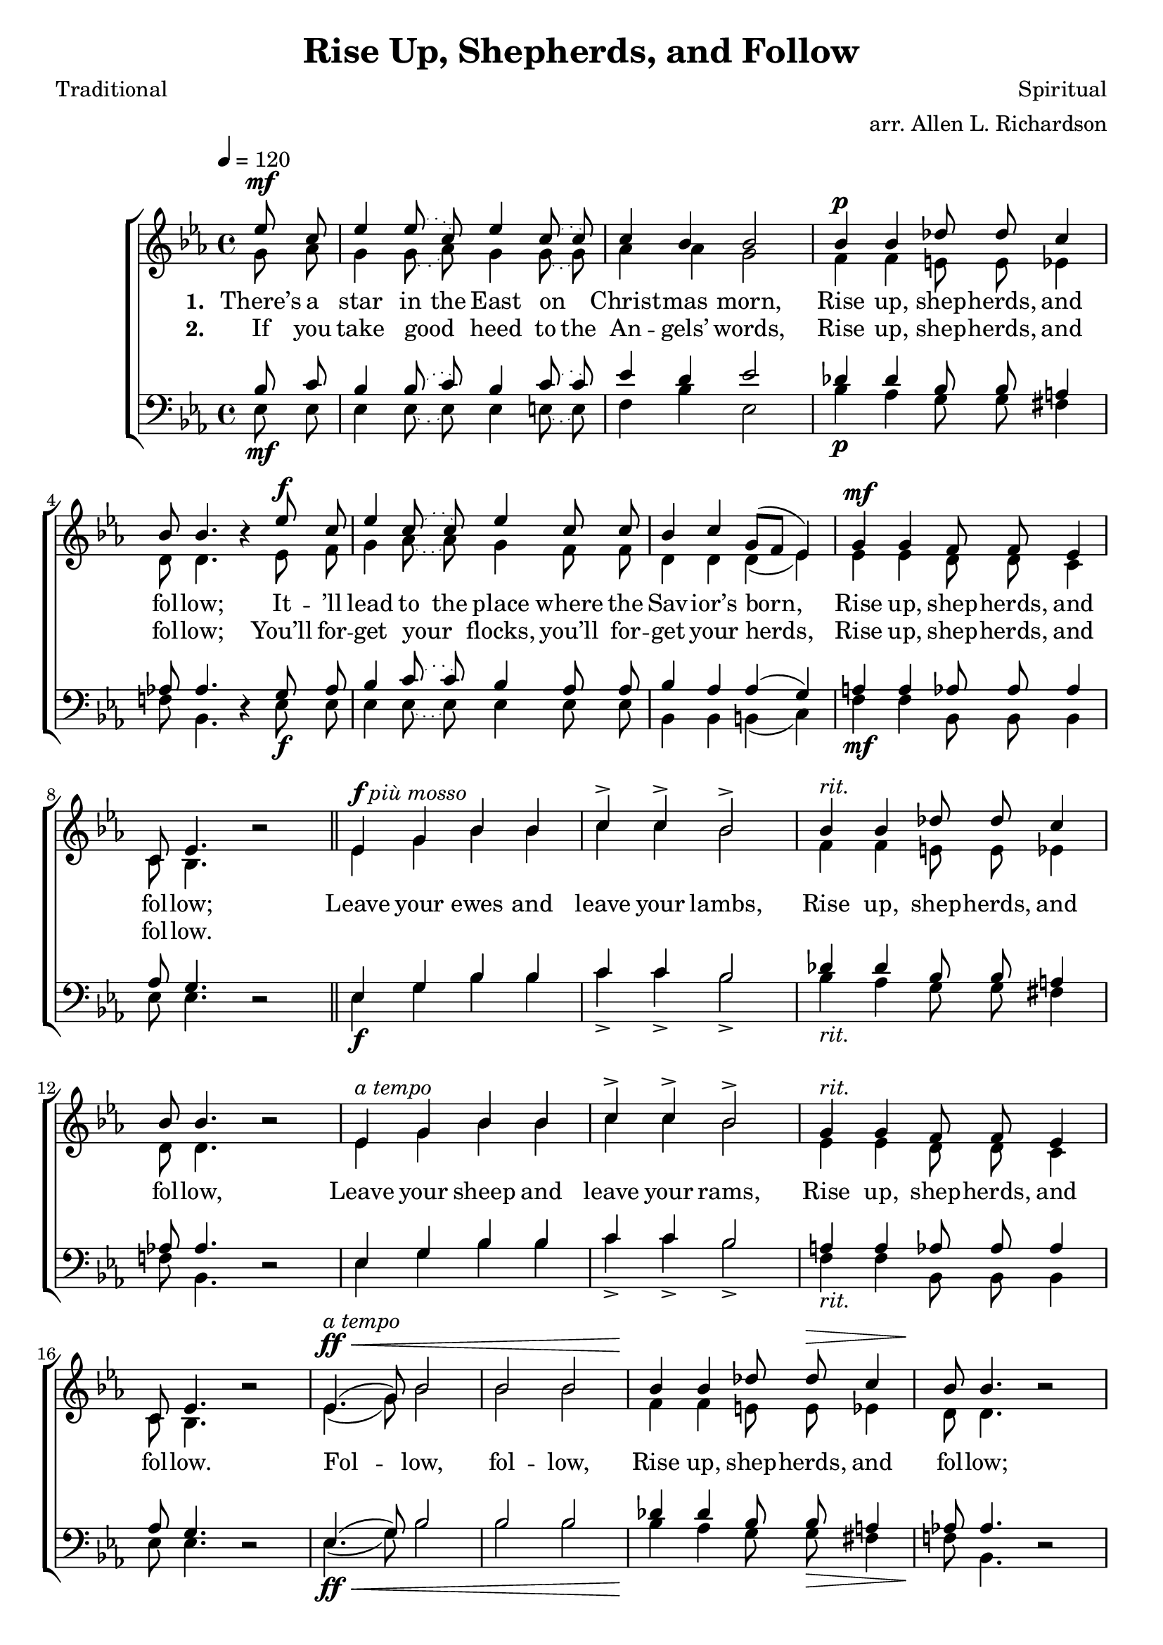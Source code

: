 ﻿\version "2.14.2"

\header {
  title = "Rise Up, Shepherds, and Follow"
  poet = "Traditional"
  composer = "Spiritual"
  arranger = "arr. Allen L. Richardson"
  source = ""
}

global = {
    \key ees \major
    \time 4/4
    \tempo 4 = 120
}

sopMusic = \relative c'' {
  \partial 4 ees8\noBeam^\mf c |
  \slurDotted
  ees4 ees8\noBeam( c) ees4 c8\noBeam( c) |
  \slurSolid
  c4 bes bes2 |
  bes4^\p bes des8\noBeam des c4 |
  bes8 bes4. bes4\rest ees8\noBeam^\f c | 
  
  \slurDotted
  ees4 c8\noBeam( c) ees4 c8\noBeam c |
  \slurSolid
  bes4 c g8[( f] ees4) |
  g4^\mf g f8\noBeam f ees4 |
  c8 ees4. bes'2\rest \bar "||" 
  
  ees,4^\markup{\dynamic"f" \italic "più mosso"} g bes bes |
  c-> c-> bes2-> |
  bes4^\markup\italic"rit." bes des8\noBeam des c4 |
  bes8 bes4. bes2\rest |
  ees,4^\markup\italic"a tempo" g bes bes |
  
  c-> c-> bes2-> |
  g4^\markup\italic"rit." g f8\noBeam f ees4 |
  c8 ees4. bes'2\rest |
  ees,4.(^\ff^\<^\markup\italic"a tempo" g8) bes2 |
  bes bes |
  
  bes4\! bes des8\noBeam des^\> c4 |
  bes8\! bes4. bes2\rest |
  ees,4^\< g8.\noBeam g16 bes4 bes\! |
  c^\> bes g8[( f] ees4) |
  g\!^\markup{\dynamic "p" \italic"rit."} g f8\noBeam f ees4 |
  c8 ees4.\fermata bes'4\rest \bar "|."
}

altoMusic = \relative c'' {
  g8\noBeam aes |
  \slurDotted
  g4 g8\noBeam( aes) g4 g8\noBeam( g) |
  \slurSolid
  aes4 aes g2 |
  f4 f e8\noBeam e ees4 |
  d8 d4. s4 ees8\noBeam  f |
  
  \slurDotted
  g4 aes8\noBeam( aes) g4 f8\noBeam f |
  \slurSolid
  d4 d d( ees) |
  ees ees d8\noBeam  d c4 |
  c8 bes4. s2 \bar "||"
  
  ees4 g bes bes |
  c c bes2 |
  f4 f e8\noBeam e ees4 |
  d8 d4. s2 |
  ees4 g bes bes |
  
  c c bes2 |
  ees,4 ees d8\noBeam d c4 |
  c8 bes4. s2 |
  ees4.( g8) bes2 |
  bes bes |
  
  f4 f e8\noBeam e ees4 |
  d8 d4. s2 |
  ees4 g8.\noBeam g16 bes4 bes |
  c bes g8[( f] ees4) |
  ees4 ees d8\noBeam d c4 |
  c8 bes4. s4 \bar "|."
}
altoWords = \lyricmode {
  
  \set stanza = #"1. "
  \set ignoreMelismata = ##t
  There’s a star in the East on _ Christ -- mas morn,
  Rise up, shep -- herds, and fol -- low;
  It -- ’ll lead to the place where the Sav -- ior’s born, _ _
  Rise up, shep -- herds, and fol -- low;
  
  Leave your ewes and leave your lambs,
  Rise up, shep -- herds, and fol -- low,
  Leave your sheep and leave your rams,
  Rise up, shep -- herds, and fol -- low.
  Fol -- _ low, fol -- low,
  Rise up, shep -- herds, and fol -- low;
  Fol -- low the star of Beth -- le -- hem, _ _
  Rise up, shep -- herds, and fol -- low.
}
altoWordsII = \lyricmode {
  
%\markup\italic
  \set stanza = #"2. "
  \set ignoreMelismata = ##t
  If you take good _ heed to the An -- gels’ words,
  Rise up, shep -- herds, and fol -- low;
  You’ll for -- get your _ flocks, you’ll for -- get your herds, _ _
  Rise up, shep -- herds, and fol -- low.
}
tenorMusic = \relative c' {
  bes8\noBeam_\mf c |
  \slurDotted
  bes4 bes8\noBeam( c) bes4 c8\noBeam( c) |
  \slurSolid
  ees4 d ees2 |
  des4_\p des bes8\noBeam bes a4 |
  aes!8 aes4. s4 g8\noBeam_\f aes |
  
  \slurDotted
  bes4 c8\noBeam( c) bes4 aes8\noBeam aes |
  \slurSolid
  bes4 aes aes( g) |
  a4_\mf a aes8\noBeam aes aes4 |
  aes8 g4. s2 \bar "||"
  
  ees4_\f g bes bes |
  c c bes2 |
  des4_\markup\italic"rit." des bes8\noBeam bes a4 |
  aes!8 aes4. s2 |
  ees4 g bes bes |
  
  c c bes2 |
  a4_\markup\italic"rit." a aes8\noBeam aes aes4 |
  aes8 g4. s2 |
  ees4.(_\ff_\< g8) bes2 |
  bes bes |
  
  des4\! des bes8\noBeam bes_\> a4 |
  aes!8\! aes4. s2 |
  ees4_\< g8.\noBeam g16 bes4 bes\! |
  c4_\> bes g8[( f] ees4) |
  bes'4_\p a aes8\noBeam aes aes4 |
  aes8 g4. s4 \bar "|."
}


bassMusic = \relative c {
 ees8\noBeam ees |
 \slurDotted
 ees4 ees8\noBeam( ees) ees4 e8\noBeam(e) |
 \slurSolid
 f4 bes ees,2 |
 bes'4 aes g8\noBeam g fis4 |
 f!8 bes,4. d4\rest ees8\noBeam ees |
 
 \slurDotted
 ees4 ees8\noBeam( ees) ees4 ees8\noBeam ees |
 \slurSolid
 bes4 bes b( c) |
 f f bes,8\noBeam bes bes4 |
 ees8 ees4. d2\rest \bar "||"
 
 ees4 g bes bes |
 c-> c-> bes2-> |
 bes4 aes g8\noBeam g fis4 |
 f!8 bes,4. d2\rest |
 ees4 g bes bes |
 
 c-> c-> bes2-> |
 f4 f bes,8\noBeam bes bes4 |
 ees8 ees4. d2\rest |
 ees4.( g8) bes2 |
 bes bes |
 
 bes4 aes g8\noBeam g fis4 |
 f!8 bes,4. d2\rest |
 ees4 g8.\noBeam g16 bes4 bes |
 c bes g8[( f] ees4) |
 ees4 f bes,8\noBeam bes bes4 |
 ees8 ees4.\fermata d4\rest \bar "|."
}

\bookpart {
\score {
  <<
   \new ChoirStaff <<
    \new Staff = women <<
      \new Voice = "sopranos" { \voiceOne << \global \sopMusic >> }
      \new Voice = "altos" { \voiceTwo << \global \altoMusic >> }
    >>
    \new Lyrics = "altos"   \lyricsto "sopranos" \altoWords
    \new Lyrics = "altosII"   \lyricsto "sopranos" \altoWordsII
   \new Staff = men <<
      \clef bass
      \new Voice = "tenors" { \voiceOne << \global \tenorMusic >> }
      \new Voice = "basses" { \voiceTwo << \global \bassMusic >> }
    >>
  >>
  >>
  \layout { }
  \midi {
    \set Staff.midiInstrument = "flute" 
    %\context { \Voice \remove "Dynamic_performer" }
  }
}
}

